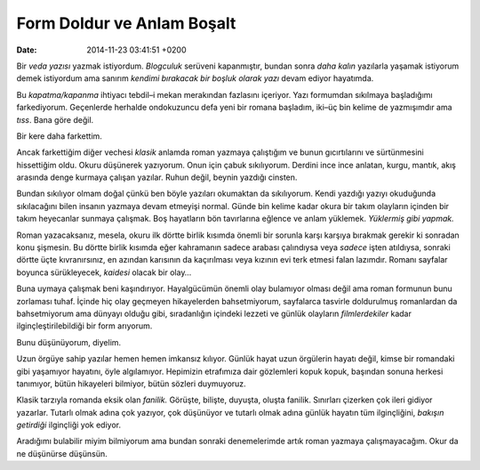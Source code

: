 Form Doldur ve Anlam Boşalt
===========================

:date: 2014-11-23 03:41:51 +0200

Bir *veda yazısı* yazmak istiyordum. *Blogculuk* serüveni kapanmıştır,
bundan sonra *daha kalın* yazılarla yaşamak istiyorum demek istiyordum
ama sanırım *kendimi bırakacak bir boşluk olarak yazı* devam ediyor
hayatımda.

Bu *kapatma/kapanma* ihtiyacı tebdil–i mekan merakından fazlasını
içeriyor. Yazı formumdan sıkılmaya başladığımı farkediyorum. Geçenlerde
herhalde ondokuzuncu defa yeni bir romana başladım, iki–üç bin kelime de
yazmışımdır ama *tıss*. Bana göre değil.

Bir kere daha farkettim.

Ancak farkettiğim diğer vechesi *klasik* anlamda roman yazmaya
çalıştığım ve bunun gıcırtılarını ve sürtünmesini hissettiğim oldu.
Okuru düşünerek yazıyorum. Onun için çabuk sıkılıyorum. Derdini ince
ince anlatan, kurgu, mantık, akış arasında denge kurmaya çalışan
yazılar. Ruhun değil, beynin yazdığı cinsten.

Bundan sıkılıyor olmam doğal çünkü ben böyle yazıları okumaktan da
sıkılıyorum. Kendi yazdığı yazıyı okuduğunda sıkılacağını bilen insanın
yazmaya devam etmeyişi normal. Günde bin kelime kadar okura bir takım
olayların içinden bir takım heyecanlar sunmaya çalışmak. Boş hayatların
bön tavırlarına eğlence ve anlam yüklemek. *Yüklermiş gibi yapmak.*

Roman yazacaksanız, mesela, okuru ilk dörtte birlik kısımda önemli bir
sorunla karşı karşıya bırakmak gerekir ki sonradan konu şişmesin. Bu
dörtte birlik kısımda eğer kahramanın sadece arabası çalındıysa veya
*sadece* işten atıldıysa, sonraki dörtte üçte kıvranırsınız, en azından
karısının da kaçırılması veya kızının evi terk etmesi falan lazımdır.
Romanı sayfalar boyunca sürükleyecek, *kaidesi* olacak bir olay…

Buna uymaya çalışmak beni kaşındırıyor. Hayalgücümün önemli olay
bulamıyor olması değil ama roman formunun bunu zorlaması tuhaf. İçinde
hiç olay geçmeyen hikayelerden bahsetmiyorum, sayfalarca tasvirle
doldurulmuş romanlardan da bahsetmiyorum ama dünyayı olduğu gibi,
sıradanlığın içindeki lezzeti ve günlük olayların *filmlerdekiler* kadar
ilginçleştirilebildiği bir form arıyorum.

Bunu düşünüyorum, diyelim.

Uzun örgüye sahip yazılar hemen hemen imkansız kılıyor. Günlük hayat
uzun örgülerin hayatı değil, kimse bir romandaki gibi yaşamıyor
hayatını, öyle algılamıyor. Hepimizin etrafımıza dair gözlemleri kopuk
kopuk, başından sonuna herkesi tanımıyor, bütün hikayeleri bilmiyor,
bütün sözleri duymuyoruz.

Klasik tarzıyla romanda eksik olan *fanilik.* Görüşte, bilişte, duyuşta,
oluşta fanilik. Sınırları çizerken çok ileri gidiyor yazarlar. Tutarlı
olmak adına çok yazıyor, çok düşünüyor ve tutarlı olmak adına günlük
hayatın tüm ilginçliğini, *bakışın getirdiği* ilginçliği yok ediyor.

Aradığımı bulabilir miyim bilmiyorum ama bundan sonraki denemelerimde
artık roman yazmaya çalışmayacağım. Okur da ne düşünürse düşünsün.
